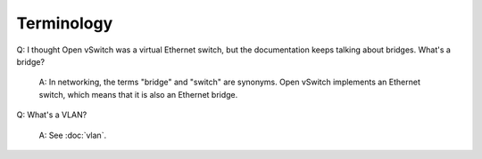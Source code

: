 ..
      Licensed under the Apache License, Version 2.0 (the "License"); you may
      not use this file except in compliance with the License. You may obtain
      a copy of the License at

          http://www.apache.org/licenses/LICENSE-2.0

      Unless required by applicable law or agreed to in writing, software
      distributed under the License is distributed on an "AS IS" BASIS, WITHOUT
      WARRANTIES OR CONDITIONS OF ANY KIND, either express or implied. See the
      License for the specific language governing permissions and limitations
      under the License.

      Convention for heading levels in Open vSwitch documentation:

      =======  Heading 0 (reserved for the title in a document)
      -------  Heading 1
      ~~~~~~~  Heading 2
      +++++++  Heading 3
      '''''''  Heading 4

      Avoid deeper levels because they do not render well.

===========
Terminology
===========

Q: I thought Open vSwitch was a virtual Ethernet switch, but the documentation
keeps talking about bridges.  What's a bridge?

    A: In networking, the terms "bridge" and "switch" are synonyms.  Open
    vSwitch implements an Ethernet switch, which means that it is also an
    Ethernet bridge.

Q: What's a VLAN?

    A: See :doc:`vlan`.

